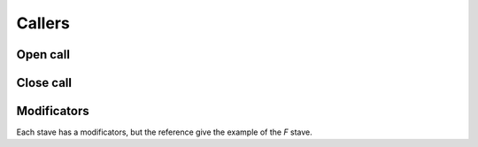Callers
=======

Open call
^^^^^^^^^

.. tut:token:: CALL_F
   :title: Invoke the *F* stave

.. tut:token:: CALL_G
   :title: Invoke the *G* stave

.. tut:token:: CALL_H
   :title: Invoke the *H* stave


Close call
^^^^^^^^^^

.. tut:token:: CLOSE_CALL_F
   :title: Invoke the *F* stave

.. tut:token:: CLOSE_CALL_G
   :title: Invoke the *G* stave

.. tut:token:: CLOSE_CALL_H
   :title: Invoke the *H* stave


Modificators
^^^^^^^^^^^^

Each stave has a modificators, but the reference
give the example of the *F* stave.

.. tut:token:: CALL_F_END
   :title: END

   Invoke the stave when it's the last iteration

.. tut:token:: CALL_F_EVEN
   :title: EVEN

   Invoke the stave when it's the even iteration

.. tut:token:: CALL_F_ODD
   :title: ODD

   Invoke the stave when it's the odd iteration

.. tut:token:: CALL_F_GE3
   :title: GE3

   Invoke the stave when it's above the third iteration

.. tut:token:: CALL_F_GE5
   :title: GE5

   Invoke the stave when it's above the fifth iteration

.. tut:token:: CALL_F_GE7
   :title: GE7

   Invoke the stave when it's above the seventh iteration